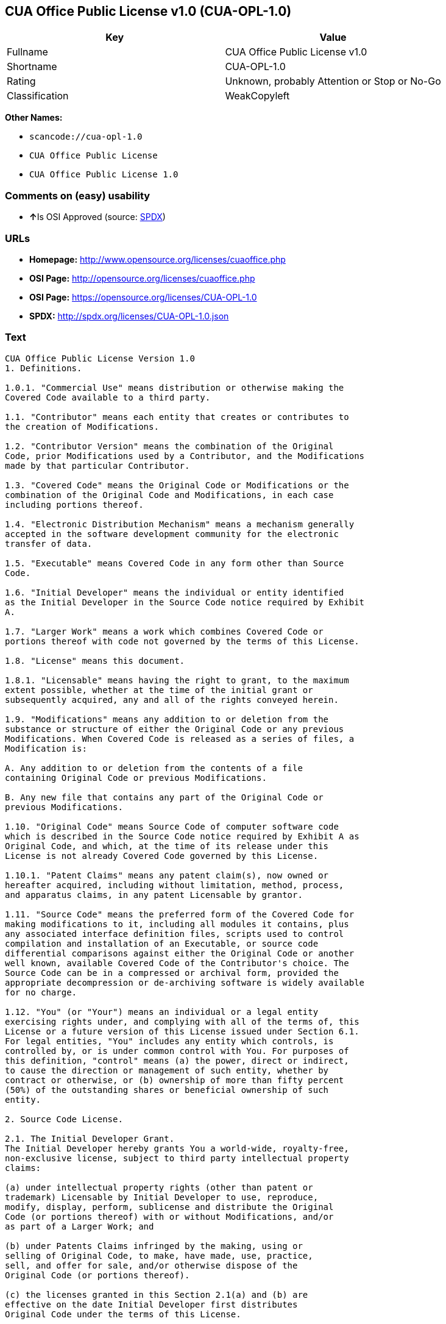 == CUA Office Public License v1.0 (CUA-OPL-1.0)

[cols=",",options="header",]
|===
|Key |Value
|Fullname |CUA Office Public License v1.0
|Shortname |CUA-OPL-1.0
|Rating |Unknown, probably Attention or Stop or No-Go
|Classification |WeakCopyleft
|===

*Other Names:*

* `+scancode://cua-opl-1.0+`
* `+CUA Office Public License+`
* `+CUA Office Public License 1.0+`

=== Comments on (easy) usability

* **↑**Is OSI Approved (source:
https://spdx.org/licenses/CUA-OPL-1.0.html[SPDX])

=== URLs

* *Homepage:* http://www.opensource.org/licenses/cuaoffice.php
* *OSI Page:* http://opensource.org/licenses/cuaoffice.php
* *OSI Page:* https://opensource.org/licenses/CUA-OPL-1.0
* *SPDX:* http://spdx.org/licenses/CUA-OPL-1.0.json

=== Text

....
CUA Office Public License Version 1.0
1. Definitions.

1.0.1. "Commercial Use" means distribution or otherwise making the
Covered Code available to a third party.

1.1. "Contributor" means each entity that creates or contributes to
the creation of Modifications.

1.2. "Contributor Version" means the combination of the Original
Code, prior Modifications used by a Contributor, and the Modifications
made by that particular Contributor.

1.3. "Covered Code" means the Original Code or Modifications or the
combination of the Original Code and Modifications, in each case
including portions thereof.

1.4. "Electronic Distribution Mechanism" means a mechanism generally
accepted in the software development community for the electronic
transfer of data.

1.5. "Executable" means Covered Code in any form other than Source
Code.

1.6. "Initial Developer" means the individual or entity identified
as the Initial Developer in the Source Code notice required by Exhibit
A.

1.7. "Larger Work" means a work which combines Covered Code or
portions thereof with code not governed by the terms of this License.

1.8. "License" means this document.

1.8.1. "Licensable" means having the right to grant, to the maximum
extent possible, whether at the time of the initial grant or
subsequently acquired, any and all of the rights conveyed herein.

1.9. "Modifications" means any addition to or deletion from the
substance or structure of either the Original Code or any previous
Modifications. When Covered Code is released as a series of files, a
Modification is:

A. Any addition to or deletion from the contents of a file
containing Original Code or previous Modifications.

B. Any new file that contains any part of the Original Code or
previous Modifications.

1.10. "Original Code" means Source Code of computer software code
which is described in the Source Code notice required by Exhibit A as
Original Code, and which, at the time of its release under this
License is not already Covered Code governed by this License.

1.10.1. "Patent Claims" means any patent claim(s), now owned or
hereafter acquired, including without limitation, method, process,
and apparatus claims, in any patent Licensable by grantor.

1.11. "Source Code" means the preferred form of the Covered Code for
making modifications to it, including all modules it contains, plus
any associated interface definition files, scripts used to control
compilation and installation of an Executable, or source code
differential comparisons against either the Original Code or another
well known, available Covered Code of the Contributor's choice. The
Source Code can be in a compressed or archival form, provided the
appropriate decompression or de-archiving software is widely available
for no charge.

1.12. "You" (or "Your") means an individual or a legal entity
exercising rights under, and complying with all of the terms of, this
License or a future version of this License issued under Section 6.1.
For legal entities, "You" includes any entity which controls, is
controlled by, or is under common control with You. For purposes of
this definition, "control" means (a) the power, direct or indirect,
to cause the direction or management of such entity, whether by
contract or otherwise, or (b) ownership of more than fifty percent
(50%) of the outstanding shares or beneficial ownership of such
entity.

2. Source Code License.

2.1. The Initial Developer Grant.
The Initial Developer hereby grants You a world-wide, royalty-free,
non-exclusive license, subject to third party intellectual property
claims:

(a) under intellectual property rights (other than patent or
trademark) Licensable by Initial Developer to use, reproduce,
modify, display, perform, sublicense and distribute the Original
Code (or portions thereof) with or without Modifications, and/or
as part of a Larger Work; and

(b) under Patents Claims infringed by the making, using or
selling of Original Code, to make, have made, use, practice,
sell, and offer for sale, and/or otherwise dispose of the
Original Code (or portions thereof).

(c) the licenses granted in this Section 2.1(a) and (b) are
effective on the date Initial Developer first distributes
Original Code under the terms of this License.

(d) Notwithstanding Section 2.1(b) above, no patent license is
granted: 1) for code that You delete from the Original Code; 2)
separate from the Original Code; or 3) for infringements caused
by: i) the modification of the Original Code or ii) the
combination of the Original Code with other software or devices.

2.2. Contributor Grant.
Subject to third party intellectual property claims, each Contributor
hereby grants You a world-wide, royalty-free, non-exclusive license

(a) under intellectual property rights (other than patent or
trademark) Licensable by Contributor, to use, reproduce, modify,
display, perform, sublicense and distribute the Modifications
created by such Contributor (or portions thereof) either on an
unmodified basis, with other Modifications, as Covered Code
and/or as part of a Larger Work; and

(b) under Patent Claims infringed by the making, using, or
selling of Modifications made by that Contributor either alone
and/or in combination with its Contributor Version (or portions
of such combination), to make, use, sell, offer for sale, have
made, and/or otherwise dispose of: 1) Modifications made by that
Contributor (or portions thereof); and 2) the combination of
Modifications made by that Contributor with its Contributor
Version (or portions of such combination).

(c) the licenses granted in Sections 2.2(a) and 2.2(b) are
effective on the date Contributor first makes Commercial Use of
the Covered Code.

(d) Notwithstanding Section 2.2(b) above, no patent license is
granted: 1) for any code that Contributor has deleted from the
Contributor Version; 2) separate from the Contributor Version;
3) for infringements caused by: i) third party modifications of
Contributor Version or ii) the combination of Modifications made
by that Contributor with other software (except as part of the
Contributor Version) or other devices; or 4) under Patent Claims
infringed by Covered Code in the absence of Modifications made by
that Contributor.

3. Distribution Obligations.

3.1. Application of License.
The Modifications which You create or to which You contribute are
governed by the terms of this License, including without limitation
Section 2.2. The Source Code version of Covered Code may be
distributed only under the terms of this License or a future version
of this License released under Section 6.1, and You must include a
copy of this License with every copy of the Source Code You
distribute. You may not offer or impose any terms on any Source Code
version that alters or restricts the applicable version of this
License or the recipients' rights hereunder. However, You may include
an additional document offering the additional rights described in
Section 3.5.

3.2. Availability of Source Code.
Any Modification which You create or to which You contribute must be
made available in Source Code form under the terms of this License
either on the same media as an Executable version or via an accepted
Electronic Distribution Mechanism to anyone to whom you made an
Executable version available; and if made available via Electronic
Distribution Mechanism, must remain available for at least twelve (12)
months after the date it initially became available, or at least six
(6) months after a subsequent version of that particular Modification
has been made available to such recipients. You are responsible for
ensuring that the Source Code version remains available even if the
Electronic Distribution Mechanism is maintained by a third party.

3.3. Description of Modifications.
You must cause all Covered Code to which You contribute to contain a
file documenting the changes You made to create that Covered Code and
the date of any change. You must include a prominent statement that
the Modification is derived, directly or indirectly, from Original
Code provided by the Initial Developer and including the name of the
Initial Developer in (a) the Source Code, and (b) in any notice in an
Executable version or related documentation in which You describe the
origin or ownership of the Covered Code.

3.4. Intellectual Property Matters

(a) Third Party Claims.
If Contributor has knowledge that a license under a third party's
intellectual property rights is required to exercise the rights
granted by such Contributor under Sections 2.1 or 2.2,
Contributor must include a text file with the Source Code
distribution titled "LEGAL" which describes the claim and the
party making the claim in sufficient detail that a recipient will
know whom to contact. If Contributor obtains such knowledge after
the Modification is made available as described in Section 3.2,
Contributor shall promptly modify the LEGAL file in all copies
Contributor makes available thereafter and shall take other steps
(such as notifying appropriate mailing lists or newsgroups)
reasonably calculated to inform those who received the Covered
Code that new knowledge has been obtained.

(b) Contributor APIs.

If Contributor's Modifications include an application programming
interface and Contributor has knowledge of patent licenses which
are reasonably necessary to implement that API, Contributor must
also include this information in the LEGAL file.

(c) Representations.

Contributor represents that, except as disclosed pursuant to
Section 3.4(a) above, Contributor believes that Contributor's
Modifications are Contributor's original creation(s) and/or
Contributor has sufficient rights to grant the rights conveyed by
this License.

3.5. Required Notices.
You must duplicate the notice in Exhibit A in each file of the Source
Code. If it is not possible to put such notice in a particular Source
Code file due to its structure, then You must include such notice in a
location (such as a relevant directory) where a user would be likely
to look for such a notice. If You created one or more Modification(s)
You may add your name as a Contributor to the notice described in
Exhibit A. You must also duplicate this License in any documentation
for the Source Code where You describe recipients' rights or ownership
rights relating to Covered Code. You may choose to offer, and to
charge a fee for, warranty, support, indemnity or liability
obligations to one or more recipients of Covered Code. However, You
may do so only on Your own behalf, and not on behalf of the Initial
Developer or any Contributor. You must make it absolutely clear than
any such warranty, support, indemnity or liability obligation is
offered by You alone, and You hereby agree to indemnify the Initial
Developer and every Contributor for any liability incurred by the
Initial Developer or such Contributor as a result of warranty,
support, indemnity or liability terms You offer.

3.6. Distribution of Executable Versions.
You may distribute Covered Code in Executable form only if the
requirements of Section 3.1-3.5 have been met for that Covered Code,
and if You include a notice stating that the Source Code version of
the Covered Code is available under the terms of this License,
including a description of how and where You have fulfilled the
obligations of Section 3.2. The notice must be conspicuously included
in any notice in an Executable version, related documentation or
collateral in which You describe recipients' rights relating to the
Covered Code. You may distribute the Executable version of Covered
Code or ownership rights under a license of Your choice, which may
contain terms different from this License, provided that You are in
compliance with the terms of this License and that the license for the
Executable version does not attempt to limit or alter the recipient's
rights in the Source Code version from the rights set forth in this
License. If You distribute the Executable version under a different
license You must make it absolutely clear that any terms which differ
from this License are offered by You alone, not by the Initial
Developer or any Contributor. You hereby agree to indemnify the
Initial Developer and every Contributor for any liability incurred by
the Initial Developer or such Contributor as a result of any such
terms You offer.

3.7. Larger Works.
You may create a Larger Work by combining Covered Code with other code
not governed by the terms of this License and distribute the Larger
Work as a single product. In such a case, You must make sure the
requirements of this License are fulfilled for the Covered Code.

4. Inability to Comply Due to Statute or Regulation.

If it is impossible for You to comply with any of the terms of this
License with respect to some or all of the Covered Code due to
statute, judicial order, or regulation then You must: (a) comply with
the terms of this License to the maximum extent possible; and (b)
describe the limitations and the code they affect. Such description
must be included in the LEGAL file described in Section 3.4 and must
be included with all distributions of the Source Code. Except to the
extent prohibited by statute or regulation, such description must be
sufficiently detailed for a recipient of ordinary skill to be able to
understand it.

5. Application of this License.

This License applies to code to which the Initial Developer has
attached the notice in Exhibit A and to related Covered Code.

6. Versions of the License.

6.1. New Versions.
CUA Office Project may publish revised
and/or new versions of the License from time to time. Each version
will be given a distinguishing version number.

6.2. Effect of New Versions.
Once Covered Code has been published under a particular version of the
License, You may always continue to use it under the terms of that
version. You may also choose to use such Covered Code under the terms
of any subsequent version of the License published by CUA Office Project. No one
other than CUA Office Project has the right to modify the terms applicable to
Covered Code created under this License.

6.3. Derivative Works.
If You create or use a modified version of this License (which you may
only do in order to apply it to code which is not already Covered Code
governed by this License), You must (a) rename Your license so that
the phrases "CUA Office", "CUA", "CUAPL", or any confusingly similar phrase do not appear in your
license (except to note that your license differs from this License)
and (b) otherwise make it clear that Your version of the license
contains terms which differ from the CUA Office Public License. (Filling in the name of the Initial
Developer, Original Code or Contributor in the notice described in
Exhibit A shall not of themselves be deemed to be modifications of
this License.)

7. DISCLAIMER OF WARRANTY.

COVERED CODE IS PROVIDED UNDER THIS LICENSE ON AN "AS IS" BASIS,
WITHOUT WARRANTY OF ANY KIND, EITHER EXPRESSED OR IMPLIED, INCLUDING,
WITHOUT LIMITATION, WARRANTIES THAT THE COVERED CODE IS FREE OF
DEFECTS, MERCHANTABLE, FIT FOR A PARTICULAR PURPOSE OR NON-INFRINGING.
THE ENTIRE RISK AS TO THE QUALITY AND PERFORMANCE OF THE COVERED CODE
IS WITH YOU. SHOULD ANY COVERED CODE PROVE DEFECTIVE IN ANY RESPECT,
YOU (NOT THE INITIAL DEVELOPER OR ANY OTHER CONTRIBUTOR) ASSUME THE
COST OF ANY NECESSARY SERVICING, REPAIR OR CORRECTION. THIS DISCLAIMER
OF WARRANTY CONSTITUTES AN ESSENTIAL PART OF THIS LICENSE. NO USE OF
ANY COVERED CODE IS AUTHORIZED HEREUNDER EXCEPT UNDER THIS DISCLAIMER.

8. TERMINATION.

8.1. This License and the rights granted hereunder will terminate
automatically if You fail to comply with terms herein and fail to cure
such breach within 30 days of becoming aware of the breach. All
sublicenses to the Covered Code which are properly granted shall
survive any termination of this License. Provisions which, by their
nature, must remain in effect beyond the termination of this License
shall survive.

8.2. If You initiate litigation by asserting a patent infringement
claim (excluding declatory judgment actions) against Initial Developer
or a Contributor (the Initial Developer or Contributor against whom
You file such action is referred to as "Participant") alleging that:

(a) such Participant's Contributor Version directly or indirectly
infringes any patent, then any and all rights granted by such
Participant to You under Sections 2.1 and/or 2.2 of this License
shall, upon 60 days notice from Participant terminate prospectively,
unless if within 60 days after receipt of notice You either: (i)
agree in writing to pay Participant a mutually agreeable reasonable
royalty for Your past and future use of Modifications made by such
Participant, or (ii) withdraw Your litigation claim with respect to
the Contributor Version against such Participant. If within 60 days
of notice, a reasonable royalty and payment arrangement are not
mutually agreed upon in writing by the parties or the litigation claim
is not withdrawn, the rights granted by Participant to You under
Sections 2.1 and/or 2.2 automatically terminate at the expiration of
the 60 day notice period specified above.

(b) any software, hardware, or device, other than such Participant's
Contributor Version, directly or indirectly infringes any patent, then
any rights granted to You by such Participant under Sections 2.1(b)
and 2.2(b) are revoked effective as of the date You first made, used,
sold, distributed, or had made, Modifications made by that
Participant.

8.3. If You assert a patent infringement claim against Participant
alleging that such Participant's Contributor Version directly or
indirectly infringes any patent where such claim is resolved (such as
by license or settlement) prior to the initiation of patent
infringement litigation, then the reasonable value of the licenses
granted by such Participant under Sections 2.1 or 2.2 shall be taken
into account in determining the amount or value of any payment or
license.

8.4. In the event of termination under Sections 8.1 or 8.2 above,
all end user license agreements (excluding distributors and resellers)
which have been validly granted by You or any distributor hereunder
prior to termination shall survive termination.

9. LIMITATION OF LIABILITY.

UNDER NO CIRCUMSTANCES AND UNDER NO LEGAL THEORY, WHETHER TORT
(INCLUDING NEGLIGENCE), CONTRACT, OR OTHERWISE, SHALL YOU, THE INITIAL
DEVELOPER, ANY OTHER CONTRIBUTOR, OR ANY DISTRIBUTOR OF COVERED CODE,
OR ANY SUPPLIER OF ANY OF SUCH PARTIES, BE LIABLE TO ANY PERSON FOR
ANY INDIRECT, SPECIAL, INCIDENTAL, OR CONSEQUENTIAL DAMAGES OF ANY
CHARACTER INCLUDING, WITHOUT LIMITATION, DAMAGES FOR LOSS OF GOODWILL,
WORK STOPPAGE, COMPUTER FAILURE OR MALFUNCTION, OR ANY AND ALL OTHER
COMMERCIAL DAMAGES OR LOSSES, EVEN IF SUCH PARTY SHALL HAVE BEEN
INFORMED OF THE POSSIBILITY OF SUCH DAMAGES. THIS LIMITATION OF
LIABILITY SHALL NOT APPLY TO LIABILITY FOR DEATH OR PERSONAL INJURY
RESULTING FROM SUCH PARTY'S NEGLIGENCE TO THE EXTENT APPLICABLE LAW
PROHIBITS SUCH LIMITATION. SOME JURISDICTIONS DO NOT ALLOW THE
EXCLUSION OR LIMITATION OF INCIDENTAL OR CONSEQUENTIAL DAMAGES, SO
THIS EXCLUSION AND LIMITATION MAY NOT APPLY TO YOU.

10. U.S. GOVERNMENT END USERS.

The Covered Code is a "commercial item," as that term is defined in
48 C.F.R. 2.101 (Oct. 1995), consisting of "commercial computer
software" and "commercial computer software documentation," as such
terms are used in 48 C.F.R. 12.212 (Sept. 1995). Consistent with 48
C.F.R. 12.212 and 48 C.F.R. 227.7202-1 through 227.7202-4 (June 1995),
all U.S. Government End Users acquire Covered Code with only those
rights set forth herein.

11. MISCELLANEOUS.

This License represents the complete agreement concerning subject
matter hereof. If any provision of this License is held to be
unenforceable, such provision shall be reformed only to the extent
necessary to make it enforceable. This License shall be governed by
California law provisions (except to the extent applicable law, if
any, provides otherwise), excluding its conflict-of-law provisions.
With respect to disputes in which at least one party is a citizen of,
or an entity chartered or registered to do business in the United
States of America, any litigation relating to this License shall be
subject to the jurisdiction of the Federal Courts of the Northern
District of California, with venue lying in Santa Clara County,
California, with the losing party responsible for costs, including
without limitation, court costs and reasonable attorneys' fees and
expenses. The application of the United Nations Convention on
Contracts for the International Sale of Goods is expressly excluded.
Any law or regulation which provides that the language of a contract
shall be construed against the drafter shall not apply to this
License.

12. RESPONSIBILITY FOR CLAIMS.

As between Initial Developer and the Contributors, each party is
responsible for claims and damages arising, directly or indirectly,
out of its utilization of rights under this License and You agree to
work with Initial Developer and Contributors to distribute such
responsibility on an equitable basis. Nothing herein is intended or
shall be deemed to constitute any admission of liability.

13. MULTIPLE-LICENSED CODE.

Initial Developer may designate portions of the Covered Code as
"Multiple-Licensed". "Multiple-Licensed" means that the Initial
Developer permits you to utilize portions of the Covered Code under
Your choice of the NPL or the alternative licenses, if any, specified
by the Initial Developer in the file described in Exhibit A.

EXHIBIT A - CUA Office Public License.

``The contents of this file are subject to the CUA Office Public License
Version 1.0 (the "License"); you may not use this file except in
compliance with the License. You may obtain a copy of the License at
http://cuaoffice.sourceforge.net/

Software distributed under the License is distributed on an "AS IS"
basis, WITHOUT WARRANTY OF ANY KIND, either express or implied. See the
License for the specific language governing rights and limitations
under the License.

The Original Code is  .

The Initial Developer of the Original Code is  .
Portions created by   are Copyright (C)  
 . All Rights Reserved.

Contributor(s):  .

Alternatively, the contents of this file may be used under the terms
of the   license (the "[   ] License"), in which case the
provisions of [ ] License are applicable instead of those
above. If you wish to allow use of your version of this file only
under the terms of the [ ] License and not to allow others to use
your version of this file under the CUAPL, indicate your decision by
deleting the provisions above and replace them with the notice and
other provisions required by the [   ] License. If you do not delete
the provisions above, a recipient may use your version of this file
under either the CUAPL or the [   ] License."

[NOTE: The text of this Exhibit A may differ slightly from the text of
the notices in the Source Code files of the Original Code. You should
use the text of this Exhibit A rather than the text found in the
Original Code Source Code for Your Modifications.]
....

'''''

=== Raw Data

....
{
    "__impliedNames": [
        "CUA-OPL-1.0",
        "CUA Office Public License v1.0",
        "scancode://cua-opl-1.0",
        "CUA Office Public License",
        "CUA Office Public License 1.0"
    ],
    "__impliedId": "CUA-OPL-1.0",
    "facts": {
        "Open Knowledge International": {
            "is_generic": null,
            "status": "active",
            "domain_software": true,
            "url": "https://opensource.org/licenses/CUA-OPL-1.0",
            "maintainer": "",
            "od_conformance": "not reviewed",
            "_sourceURL": "https://github.com/okfn/licenses/blob/master/licenses.csv",
            "domain_data": false,
            "osd_conformance": "approved",
            "id": "CUA-OPL-1.0",
            "title": "CUA Office Public License 1.0",
            "_implications": {
                "__impliedNames": [
                    "CUA-OPL-1.0",
                    "CUA Office Public License 1.0"
                ],
                "__impliedId": "CUA-OPL-1.0",
                "__impliedURLs": [
                    [
                        null,
                        "https://opensource.org/licenses/CUA-OPL-1.0"
                    ]
                ]
            },
            "domain_content": false
        },
        "LicenseName": {
            "implications": {
                "__impliedNames": [
                    "CUA-OPL-1.0",
                    "CUA-OPL-1.0",
                    "CUA Office Public License v1.0",
                    "scancode://cua-opl-1.0",
                    "CUA Office Public License",
                    "CUA Office Public License 1.0"
                ],
                "__impliedId": "CUA-OPL-1.0"
            },
            "shortname": "CUA-OPL-1.0",
            "otherNames": [
                "CUA-OPL-1.0",
                "CUA Office Public License v1.0",
                "scancode://cua-opl-1.0",
                "CUA Office Public License",
                "CUA Office Public License 1.0"
            ]
        },
        "SPDX": {
            "isSPDXLicenseDeprecated": false,
            "spdxFullName": "CUA Office Public License v1.0",
            "spdxDetailsURL": "http://spdx.org/licenses/CUA-OPL-1.0.json",
            "_sourceURL": "https://spdx.org/licenses/CUA-OPL-1.0.html",
            "spdxLicIsOSIApproved": true,
            "spdxSeeAlso": [
                "https://opensource.org/licenses/CUA-OPL-1.0"
            ],
            "_implications": {
                "__impliedNames": [
                    "CUA-OPL-1.0",
                    "CUA Office Public License v1.0"
                ],
                "__impliedId": "CUA-OPL-1.0",
                "__impliedJudgement": [
                    [
                        "SPDX",
                        {
                            "tag": "PositiveJudgement",
                            "contents": "Is OSI Approved"
                        }
                    ]
                ],
                "__isOsiApproved": true,
                "__impliedURLs": [
                    [
                        "SPDX",
                        "http://spdx.org/licenses/CUA-OPL-1.0.json"
                    ],
                    [
                        null,
                        "https://opensource.org/licenses/CUA-OPL-1.0"
                    ]
                ]
            },
            "spdxLicenseId": "CUA-OPL-1.0"
        },
        "Scancode": {
            "otherUrls": [
                "http://opensource.org/licenses/CUA-OPL-1.0",
                "https://opensource.org/licenses/CUA-OPL-1.0"
            ],
            "homepageUrl": "http://www.opensource.org/licenses/cuaoffice.php",
            "shortName": "CUA-OPL-1.0",
            "textUrls": null,
            "text": "CUA Office Public License Version 1.0\n1. Definitions.\n\n1.0.1. \"Commercial Use\" means distribution or otherwise making the\nCovered Code available to a third party.\n\n1.1. \"Contributor\" means each entity that creates or contributes to\nthe creation of Modifications.\n\n1.2. \"Contributor Version\" means the combination of the Original\nCode, prior Modifications used by a Contributor, and the Modifications\nmade by that particular Contributor.\n\n1.3. \"Covered Code\" means the Original Code or Modifications or the\ncombination of the Original Code and Modifications, in each case\nincluding portions thereof.\n\n1.4. \"Electronic Distribution Mechanism\" means a mechanism generally\naccepted in the software development community for the electronic\ntransfer of data.\n\n1.5. \"Executable\" means Covered Code in any form other than Source\nCode.\n\n1.6. \"Initial Developer\" means the individual or entity identified\nas the Initial Developer in the Source Code notice required by Exhibit\nA.\n\n1.7. \"Larger Work\" means a work which combines Covered Code or\nportions thereof with code not governed by the terms of this License.\n\n1.8. \"License\" means this document.\n\n1.8.1. \"Licensable\" means having the right to grant, to the maximum\nextent possible, whether at the time of the initial grant or\nsubsequently acquired, any and all of the rights conveyed herein.\n\n1.9. \"Modifications\" means any addition to or deletion from the\nsubstance or structure of either the Original Code or any previous\nModifications. When Covered Code is released as a series of files, a\nModification is:\n\nA. Any addition to or deletion from the contents of a file\ncontaining Original Code or previous Modifications.\n\nB. Any new file that contains any part of the Original Code or\nprevious Modifications.\n\n1.10. \"Original Code\" means Source Code of computer software code\nwhich is described in the Source Code notice required by Exhibit A as\nOriginal Code, and which, at the time of its release under this\nLicense is not already Covered Code governed by this License.\n\n1.10.1. \"Patent Claims\" means any patent claim(s), now owned or\nhereafter acquired, including without limitation, method, process,\nand apparatus claims, in any patent Licensable by grantor.\n\n1.11. \"Source Code\" means the preferred form of the Covered Code for\nmaking modifications to it, including all modules it contains, plus\nany associated interface definition files, scripts used to control\ncompilation and installation of an Executable, or source code\ndifferential comparisons against either the Original Code or another\nwell known, available Covered Code of the Contributor's choice. The\nSource Code can be in a compressed or archival form, provided the\nappropriate decompression or de-archiving software is widely available\nfor no charge.\n\n1.12. \"You\" (or \"Your\") means an individual or a legal entity\nexercising rights under, and complying with all of the terms of, this\nLicense or a future version of this License issued under Section 6.1.\nFor legal entities, \"You\" includes any entity which controls, is\ncontrolled by, or is under common control with You. For purposes of\nthis definition, \"control\" means (a) the power, direct or indirect,\nto cause the direction or management of such entity, whether by\ncontract or otherwise, or (b) ownership of more than fifty percent\n(50%) of the outstanding shares or beneficial ownership of such\nentity.\n\n2. Source Code License.\n\n2.1. The Initial Developer Grant.\nThe Initial Developer hereby grants You a world-wide, royalty-free,\nnon-exclusive license, subject to third party intellectual property\nclaims:\n\n(a) under intellectual property rights (other than patent or\ntrademark) Licensable by Initial Developer to use, reproduce,\nmodify, display, perform, sublicense and distribute the Original\nCode (or portions thereof) with or without Modifications, and/or\nas part of a Larger Work; and\n\n(b) under Patents Claims infringed by the making, using or\nselling of Original Code, to make, have made, use, practice,\nsell, and offer for sale, and/or otherwise dispose of the\nOriginal Code (or portions thereof).\n\n(c) the licenses granted in this Section 2.1(a) and (b) are\neffective on the date Initial Developer first distributes\nOriginal Code under the terms of this License.\n\n(d) Notwithstanding Section 2.1(b) above, no patent license is\ngranted: 1) for code that You delete from the Original Code; 2)\nseparate from the Original Code; or 3) for infringements caused\nby: i) the modification of the Original Code or ii) the\ncombination of the Original Code with other software or devices.\n\n2.2. Contributor Grant.\nSubject to third party intellectual property claims, each Contributor\nhereby grants You a world-wide, royalty-free, non-exclusive license\n\n(a) under intellectual property rights (other than patent or\ntrademark) Licensable by Contributor, to use, reproduce, modify,\ndisplay, perform, sublicense and distribute the Modifications\ncreated by such Contributor (or portions thereof) either on an\nunmodified basis, with other Modifications, as Covered Code\nand/or as part of a Larger Work; and\n\n(b) under Patent Claims infringed by the making, using, or\nselling of Modifications made by that Contributor either alone\nand/or in combination with its Contributor Version (or portions\nof such combination), to make, use, sell, offer for sale, have\nmade, and/or otherwise dispose of: 1) Modifications made by that\nContributor (or portions thereof); and 2) the combination of\nModifications made by that Contributor with its Contributor\nVersion (or portions of such combination).\n\n(c) the licenses granted in Sections 2.2(a) and 2.2(b) are\neffective on the date Contributor first makes Commercial Use of\nthe Covered Code.\n\n(d) Notwithstanding Section 2.2(b) above, no patent license is\ngranted: 1) for any code that Contributor has deleted from the\nContributor Version; 2) separate from the Contributor Version;\n3) for infringements caused by: i) third party modifications of\nContributor Version or ii) the combination of Modifications made\nby that Contributor with other software (except as part of the\nContributor Version) or other devices; or 4) under Patent Claims\ninfringed by Covered Code in the absence of Modifications made by\nthat Contributor.\n\n3. Distribution Obligations.\n\n3.1. Application of License.\nThe Modifications which You create or to which You contribute are\ngoverned by the terms of this License, including without limitation\nSection 2.2. The Source Code version of Covered Code may be\ndistributed only under the terms of this License or a future version\nof this License released under Section 6.1, and You must include a\ncopy of this License with every copy of the Source Code You\ndistribute. You may not offer or impose any terms on any Source Code\nversion that alters or restricts the applicable version of this\nLicense or the recipients' rights hereunder. However, You may include\nan additional document offering the additional rights described in\nSection 3.5.\n\n3.2. Availability of Source Code.\nAny Modification which You create or to which You contribute must be\nmade available in Source Code form under the terms of this License\neither on the same media as an Executable version or via an accepted\nElectronic Distribution Mechanism to anyone to whom you made an\nExecutable version available; and if made available via Electronic\nDistribution Mechanism, must remain available for at least twelve (12)\nmonths after the date it initially became available, or at least six\n(6) months after a subsequent version of that particular Modification\nhas been made available to such recipients. You are responsible for\nensuring that the Source Code version remains available even if the\nElectronic Distribution Mechanism is maintained by a third party.\n\n3.3. Description of Modifications.\nYou must cause all Covered Code to which You contribute to contain a\nfile documenting the changes You made to create that Covered Code and\nthe date of any change. You must include a prominent statement that\nthe Modification is derived, directly or indirectly, from Original\nCode provided by the Initial Developer and including the name of the\nInitial Developer in (a) the Source Code, and (b) in any notice in an\nExecutable version or related documentation in which You describe the\norigin or ownership of the Covered Code.\n\n3.4. Intellectual Property Matters\n\n(a) Third Party Claims.\nIf Contributor has knowledge that a license under a third party's\nintellectual property rights is required to exercise the rights\ngranted by such Contributor under Sections 2.1 or 2.2,\nContributor must include a text file with the Source Code\ndistribution titled \"LEGAL\" which describes the claim and the\nparty making the claim in sufficient detail that a recipient will\nknow whom to contact. If Contributor obtains such knowledge after\nthe Modification is made available as described in Section 3.2,\nContributor shall promptly modify the LEGAL file in all copies\nContributor makes available thereafter and shall take other steps\n(such as notifying appropriate mailing lists or newsgroups)\nreasonably calculated to inform those who received the Covered\nCode that new knowledge has been obtained.\n\n(b) Contributor APIs.\n\nIf Contributor's Modifications include an application programming\ninterface and Contributor has knowledge of patent licenses which\nare reasonably necessary to implement that API, Contributor must\nalso include this information in the LEGAL file.\n\n(c) Representations.\n\nContributor represents that, except as disclosed pursuant to\nSection 3.4(a) above, Contributor believes that Contributor's\nModifications are Contributor's original creation(s) and/or\nContributor has sufficient rights to grant the rights conveyed by\nthis License.\n\n3.5. Required Notices.\nYou must duplicate the notice in Exhibit A in each file of the Source\nCode. If it is not possible to put such notice in a particular Source\nCode file due to its structure, then You must include such notice in a\nlocation (such as a relevant directory) where a user would be likely\nto look for such a notice. If You created one or more Modification(s)\nYou may add your name as a Contributor to the notice described in\nExhibit A. You must also duplicate this License in any documentation\nfor the Source Code where You describe recipients' rights or ownership\nrights relating to Covered Code. You may choose to offer, and to\ncharge a fee for, warranty, support, indemnity or liability\nobligations to one or more recipients of Covered Code. However, You\nmay do so only on Your own behalf, and not on behalf of the Initial\nDeveloper or any Contributor. You must make it absolutely clear than\nany such warranty, support, indemnity or liability obligation is\noffered by You alone, and You hereby agree to indemnify the Initial\nDeveloper and every Contributor for any liability incurred by the\nInitial Developer or such Contributor as a result of warranty,\nsupport, indemnity or liability terms You offer.\n\n3.6. Distribution of Executable Versions.\nYou may distribute Covered Code in Executable form only if the\nrequirements of Section 3.1-3.5 have been met for that Covered Code,\nand if You include a notice stating that the Source Code version of\nthe Covered Code is available under the terms of this License,\nincluding a description of how and where You have fulfilled the\nobligations of Section 3.2. The notice must be conspicuously included\nin any notice in an Executable version, related documentation or\ncollateral in which You describe recipients' rights relating to the\nCovered Code. You may distribute the Executable version of Covered\nCode or ownership rights under a license of Your choice, which may\ncontain terms different from this License, provided that You are in\ncompliance with the terms of this License and that the license for the\nExecutable version does not attempt to limit or alter the recipient's\nrights in the Source Code version from the rights set forth in this\nLicense. If You distribute the Executable version under a different\nlicense You must make it absolutely clear that any terms which differ\nfrom this License are offered by You alone, not by the Initial\nDeveloper or any Contributor. You hereby agree to indemnify the\nInitial Developer and every Contributor for any liability incurred by\nthe Initial Developer or such Contributor as a result of any such\nterms You offer.\n\n3.7. Larger Works.\nYou may create a Larger Work by combining Covered Code with other code\nnot governed by the terms of this License and distribute the Larger\nWork as a single product. In such a case, You must make sure the\nrequirements of this License are fulfilled for the Covered Code.\n\n4. Inability to Comply Due to Statute or Regulation.\n\nIf it is impossible for You to comply with any of the terms of this\nLicense with respect to some or all of the Covered Code due to\nstatute, judicial order, or regulation then You must: (a) comply with\nthe terms of this License to the maximum extent possible; and (b)\ndescribe the limitations and the code they affect. Such description\nmust be included in the LEGAL file described in Section 3.4 and must\nbe included with all distributions of the Source Code. Except to the\nextent prohibited by statute or regulation, such description must be\nsufficiently detailed for a recipient of ordinary skill to be able to\nunderstand it.\n\n5. Application of this License.\n\nThis License applies to code to which the Initial Developer has\nattached the notice in Exhibit A and to related Covered Code.\n\n6. Versions of the License.\n\n6.1. New Versions.\nCUA Office Project may publish revised\nand/or new versions of the License from time to time. Each version\nwill be given a distinguishing version number.\n\n6.2. Effect of New Versions.\nOnce Covered Code has been published under a particular version of the\nLicense, You may always continue to use it under the terms of that\nversion. You may also choose to use such Covered Code under the terms\nof any subsequent version of the License published by CUA Office Project. No one\nother than CUA Office Project has the right to modify the terms applicable to\nCovered Code created under this License.\n\n6.3. Derivative Works.\nIf You create or use a modified version of this License (which you may\nonly do in order to apply it to code which is not already Covered Code\ngoverned by this License), You must (a) rename Your license so that\nthe phrases \"CUA Office\", \"CUA\", \"CUAPL\", or any confusingly similar phrase do not appear in your\nlicense (except to note that your license differs from this License)\nand (b) otherwise make it clear that Your version of the license\ncontains terms which differ from the CUA Office Public License. (Filling in the name of the Initial\nDeveloper, Original Code or Contributor in the notice described in\nExhibit A shall not of themselves be deemed to be modifications of\nthis License.)\n\n7. DISCLAIMER OF WARRANTY.\n\nCOVERED CODE IS PROVIDED UNDER THIS LICENSE ON AN \"AS IS\" BASIS,\nWITHOUT WARRANTY OF ANY KIND, EITHER EXPRESSED OR IMPLIED, INCLUDING,\nWITHOUT LIMITATION, WARRANTIES THAT THE COVERED CODE IS FREE OF\nDEFECTS, MERCHANTABLE, FIT FOR A PARTICULAR PURPOSE OR NON-INFRINGING.\nTHE ENTIRE RISK AS TO THE QUALITY AND PERFORMANCE OF THE COVERED CODE\nIS WITH YOU. SHOULD ANY COVERED CODE PROVE DEFECTIVE IN ANY RESPECT,\nYOU (NOT THE INITIAL DEVELOPER OR ANY OTHER CONTRIBUTOR) ASSUME THE\nCOST OF ANY NECESSARY SERVICING, REPAIR OR CORRECTION. THIS DISCLAIMER\nOF WARRANTY CONSTITUTES AN ESSENTIAL PART OF THIS LICENSE. NO USE OF\nANY COVERED CODE IS AUTHORIZED HEREUNDER EXCEPT UNDER THIS DISCLAIMER.\n\n8. TERMINATION.\n\n8.1. This License and the rights granted hereunder will terminate\nautomatically if You fail to comply with terms herein and fail to cure\nsuch breach within 30 days of becoming aware of the breach. All\nsublicenses to the Covered Code which are properly granted shall\nsurvive any termination of this License. Provisions which, by their\nnature, must remain in effect beyond the termination of this License\nshall survive.\n\n8.2. If You initiate litigation by asserting a patent infringement\nclaim (excluding declatory judgment actions) against Initial Developer\nor a Contributor (the Initial Developer or Contributor against whom\nYou file such action is referred to as \"Participant\") alleging that:\n\n(a) such Participant's Contributor Version directly or indirectly\ninfringes any patent, then any and all rights granted by such\nParticipant to You under Sections 2.1 and/or 2.2 of this License\nshall, upon 60 days notice from Participant terminate prospectively,\nunless if within 60 days after receipt of notice You either: (i)\nagree in writing to pay Participant a mutually agreeable reasonable\nroyalty for Your past and future use of Modifications made by such\nParticipant, or (ii) withdraw Your litigation claim with respect to\nthe Contributor Version against such Participant. If within 60 days\nof notice, a reasonable royalty and payment arrangement are not\nmutually agreed upon in writing by the parties or the litigation claim\nis not withdrawn, the rights granted by Participant to You under\nSections 2.1 and/or 2.2 automatically terminate at the expiration of\nthe 60 day notice period specified above.\n\n(b) any software, hardware, or device, other than such Participant's\nContributor Version, directly or indirectly infringes any patent, then\nany rights granted to You by such Participant under Sections 2.1(b)\nand 2.2(b) are revoked effective as of the date You first made, used,\nsold, distributed, or had made, Modifications made by that\nParticipant.\n\n8.3. If You assert a patent infringement claim against Participant\nalleging that such Participant's Contributor Version directly or\nindirectly infringes any patent where such claim is resolved (such as\nby license or settlement) prior to the initiation of patent\ninfringement litigation, then the reasonable value of the licenses\ngranted by such Participant under Sections 2.1 or 2.2 shall be taken\ninto account in determining the amount or value of any payment or\nlicense.\n\n8.4. In the event of termination under Sections 8.1 or 8.2 above,\nall end user license agreements (excluding distributors and resellers)\nwhich have been validly granted by You or any distributor hereunder\nprior to termination shall survive termination.\n\n9. LIMITATION OF LIABILITY.\n\nUNDER NO CIRCUMSTANCES AND UNDER NO LEGAL THEORY, WHETHER TORT\n(INCLUDING NEGLIGENCE), CONTRACT, OR OTHERWISE, SHALL YOU, THE INITIAL\nDEVELOPER, ANY OTHER CONTRIBUTOR, OR ANY DISTRIBUTOR OF COVERED CODE,\nOR ANY SUPPLIER OF ANY OF SUCH PARTIES, BE LIABLE TO ANY PERSON FOR\nANY INDIRECT, SPECIAL, INCIDENTAL, OR CONSEQUENTIAL DAMAGES OF ANY\nCHARACTER INCLUDING, WITHOUT LIMITATION, DAMAGES FOR LOSS OF GOODWILL,\nWORK STOPPAGE, COMPUTER FAILURE OR MALFUNCTION, OR ANY AND ALL OTHER\nCOMMERCIAL DAMAGES OR LOSSES, EVEN IF SUCH PARTY SHALL HAVE BEEN\nINFORMED OF THE POSSIBILITY OF SUCH DAMAGES. THIS LIMITATION OF\nLIABILITY SHALL NOT APPLY TO LIABILITY FOR DEATH OR PERSONAL INJURY\nRESULTING FROM SUCH PARTY'S NEGLIGENCE TO THE EXTENT APPLICABLE LAW\nPROHIBITS SUCH LIMITATION. SOME JURISDICTIONS DO NOT ALLOW THE\nEXCLUSION OR LIMITATION OF INCIDENTAL OR CONSEQUENTIAL DAMAGES, SO\nTHIS EXCLUSION AND LIMITATION MAY NOT APPLY TO YOU.\n\n10. U.S. GOVERNMENT END USERS.\n\nThe Covered Code is a \"commercial item,\" as that term is defined in\n48 C.F.R. 2.101 (Oct. 1995), consisting of \"commercial computer\nsoftware\" and \"commercial computer software documentation,\" as such\nterms are used in 48 C.F.R. 12.212 (Sept. 1995). Consistent with 48\nC.F.R. 12.212 and 48 C.F.R. 227.7202-1 through 227.7202-4 (June 1995),\nall U.S. Government End Users acquire Covered Code with only those\nrights set forth herein.\n\n11. MISCELLANEOUS.\n\nThis License represents the complete agreement concerning subject\nmatter hereof. If any provision of this License is held to be\nunenforceable, such provision shall be reformed only to the extent\nnecessary to make it enforceable. This License shall be governed by\nCalifornia law provisions (except to the extent applicable law, if\nany, provides otherwise), excluding its conflict-of-law provisions.\nWith respect to disputes in which at least one party is a citizen of,\nor an entity chartered or registered to do business in the United\nStates of America, any litigation relating to this License shall be\nsubject to the jurisdiction of the Federal Courts of the Northern\nDistrict of California, with venue lying in Santa Clara County,\nCalifornia, with the losing party responsible for costs, including\nwithout limitation, court costs and reasonable attorneys' fees and\nexpenses. The application of the United Nations Convention on\nContracts for the International Sale of Goods is expressly excluded.\nAny law or regulation which provides that the language of a contract\nshall be construed against the drafter shall not apply to this\nLicense.\n\n12. RESPONSIBILITY FOR CLAIMS.\n\nAs between Initial Developer and the Contributors, each party is\nresponsible for claims and damages arising, directly or indirectly,\nout of its utilization of rights under this License and You agree to\nwork with Initial Developer and Contributors to distribute such\nresponsibility on an equitable basis. Nothing herein is intended or\nshall be deemed to constitute any admission of liability.\n\n13. MULTIPLE-LICENSED CODE.\n\nInitial Developer may designate portions of the Covered Code as\n\"Multiple-Licensed\". \"Multiple-Licensed\" means that the Initial\nDeveloper permits you to utilize portions of the Covered Code under\nYour choice of the NPL or the alternative licenses, if any, specified\nby the Initial Developer in the file described in Exhibit A.\n\nEXHIBIT A - CUA Office Public License.\n\n``The contents of this file are subject to the CUA Office Public License\nVersion 1.0 (the \"License\"); you may not use this file except in\ncompliance with the License. You may obtain a copy of the License at\nhttp://cuaoffice.sourceforge.net/\n\nSoftware distributed under the License is distributed on an \"AS IS\"\nbasis, WITHOUT WARRANTY OF ANY KIND, either express or implied. See the\nLicense for the specific language governing rights and limitations\nunder the License.\n\nThe Original Code is  .\n\nThe Initial Developer of the Original Code is  .\nPortions created by   are Copyright (C)  \n . All Rights Reserved.\n\nContributor(s):  .\n\nAlternatively, the contents of this file may be used under the terms\nof the   license (the \"[   ] License\"), in which case the\nprovisions of [ ] License are applicable instead of those\nabove. If you wish to allow use of your version of this file only\nunder the terms of the [ ] License and not to allow others to use\nyour version of this file under the CUAPL, indicate your decision by\ndeleting the provisions above and replace them with the notice and\nother provisions required by the [   ] License. If you do not delete\nthe provisions above, a recipient may use your version of this file\nunder either the CUAPL or the [   ] License.\"\n\n[NOTE: The text of this Exhibit A may differ slightly from the text of\nthe notices in the Source Code files of the Original Code. You should\nuse the text of this Exhibit A rather than the text found in the\nOriginal Code Source Code for Your Modifications.]",
            "category": "Copyleft Limited",
            "osiUrl": "http://opensource.org/licenses/cuaoffice.php",
            "owner": "OSI - Open Source Initiative",
            "_sourceURL": "https://github.com/nexB/scancode-toolkit/blob/develop/src/licensedcode/data/licenses/cua-opl-1.0.yml",
            "key": "cua-opl-1.0",
            "name": "CUA Office Public License 1.0",
            "spdxId": "CUA-OPL-1.0",
            "_implications": {
                "__impliedNames": [
                    "scancode://cua-opl-1.0",
                    "CUA-OPL-1.0",
                    "CUA-OPL-1.0"
                ],
                "__impliedId": "CUA-OPL-1.0",
                "__impliedCopyleft": [
                    [
                        "Scancode",
                        "WeakCopyleft"
                    ]
                ],
                "__calculatedCopyleft": "WeakCopyleft",
                "__impliedText": "CUA Office Public License Version 1.0\n1. Definitions.\n\n1.0.1. \"Commercial Use\" means distribution or otherwise making the\nCovered Code available to a third party.\n\n1.1. \"Contributor\" means each entity that creates or contributes to\nthe creation of Modifications.\n\n1.2. \"Contributor Version\" means the combination of the Original\nCode, prior Modifications used by a Contributor, and the Modifications\nmade by that particular Contributor.\n\n1.3. \"Covered Code\" means the Original Code or Modifications or the\ncombination of the Original Code and Modifications, in each case\nincluding portions thereof.\n\n1.4. \"Electronic Distribution Mechanism\" means a mechanism generally\naccepted in the software development community for the electronic\ntransfer of data.\n\n1.5. \"Executable\" means Covered Code in any form other than Source\nCode.\n\n1.6. \"Initial Developer\" means the individual or entity identified\nas the Initial Developer in the Source Code notice required by Exhibit\nA.\n\n1.7. \"Larger Work\" means a work which combines Covered Code or\nportions thereof with code not governed by the terms of this License.\n\n1.8. \"License\" means this document.\n\n1.8.1. \"Licensable\" means having the right to grant, to the maximum\nextent possible, whether at the time of the initial grant or\nsubsequently acquired, any and all of the rights conveyed herein.\n\n1.9. \"Modifications\" means any addition to or deletion from the\nsubstance or structure of either the Original Code or any previous\nModifications. When Covered Code is released as a series of files, a\nModification is:\n\nA. Any addition to or deletion from the contents of a file\ncontaining Original Code or previous Modifications.\n\nB. Any new file that contains any part of the Original Code or\nprevious Modifications.\n\n1.10. \"Original Code\" means Source Code of computer software code\nwhich is described in the Source Code notice required by Exhibit A as\nOriginal Code, and which, at the time of its release under this\nLicense is not already Covered Code governed by this License.\n\n1.10.1. \"Patent Claims\" means any patent claim(s), now owned or\nhereafter acquired, including without limitation, method, process,\nand apparatus claims, in any patent Licensable by grantor.\n\n1.11. \"Source Code\" means the preferred form of the Covered Code for\nmaking modifications to it, including all modules it contains, plus\nany associated interface definition files, scripts used to control\ncompilation and installation of an Executable, or source code\ndifferential comparisons against either the Original Code or another\nwell known, available Covered Code of the Contributor's choice. The\nSource Code can be in a compressed or archival form, provided the\nappropriate decompression or de-archiving software is widely available\nfor no charge.\n\n1.12. \"You\" (or \"Your\") means an individual or a legal entity\nexercising rights under, and complying with all of the terms of, this\nLicense or a future version of this License issued under Section 6.1.\nFor legal entities, \"You\" includes any entity which controls, is\ncontrolled by, or is under common control with You. For purposes of\nthis definition, \"control\" means (a) the power, direct or indirect,\nto cause the direction or management of such entity, whether by\ncontract or otherwise, or (b) ownership of more than fifty percent\n(50%) of the outstanding shares or beneficial ownership of such\nentity.\n\n2. Source Code License.\n\n2.1. The Initial Developer Grant.\nThe Initial Developer hereby grants You a world-wide, royalty-free,\nnon-exclusive license, subject to third party intellectual property\nclaims:\n\n(a) under intellectual property rights (other than patent or\ntrademark) Licensable by Initial Developer to use, reproduce,\nmodify, display, perform, sublicense and distribute the Original\nCode (or portions thereof) with or without Modifications, and/or\nas part of a Larger Work; and\n\n(b) under Patents Claims infringed by the making, using or\nselling of Original Code, to make, have made, use, practice,\nsell, and offer for sale, and/or otherwise dispose of the\nOriginal Code (or portions thereof).\n\n(c) the licenses granted in this Section 2.1(a) and (b) are\neffective on the date Initial Developer first distributes\nOriginal Code under the terms of this License.\n\n(d) Notwithstanding Section 2.1(b) above, no patent license is\ngranted: 1) for code that You delete from the Original Code; 2)\nseparate from the Original Code; or 3) for infringements caused\nby: i) the modification of the Original Code or ii) the\ncombination of the Original Code with other software or devices.\n\n2.2. Contributor Grant.\nSubject to third party intellectual property claims, each Contributor\nhereby grants You a world-wide, royalty-free, non-exclusive license\n\n(a) under intellectual property rights (other than patent or\ntrademark) Licensable by Contributor, to use, reproduce, modify,\ndisplay, perform, sublicense and distribute the Modifications\ncreated by such Contributor (or portions thereof) either on an\nunmodified basis, with other Modifications, as Covered Code\nand/or as part of a Larger Work; and\n\n(b) under Patent Claims infringed by the making, using, or\nselling of Modifications made by that Contributor either alone\nand/or in combination with its Contributor Version (or portions\nof such combination), to make, use, sell, offer for sale, have\nmade, and/or otherwise dispose of: 1) Modifications made by that\nContributor (or portions thereof); and 2) the combination of\nModifications made by that Contributor with its Contributor\nVersion (or portions of such combination).\n\n(c) the licenses granted in Sections 2.2(a) and 2.2(b) are\neffective on the date Contributor first makes Commercial Use of\nthe Covered Code.\n\n(d) Notwithstanding Section 2.2(b) above, no patent license is\ngranted: 1) for any code that Contributor has deleted from the\nContributor Version; 2) separate from the Contributor Version;\n3) for infringements caused by: i) third party modifications of\nContributor Version or ii) the combination of Modifications made\nby that Contributor with other software (except as part of the\nContributor Version) or other devices; or 4) under Patent Claims\ninfringed by Covered Code in the absence of Modifications made by\nthat Contributor.\n\n3. Distribution Obligations.\n\n3.1. Application of License.\nThe Modifications which You create or to which You contribute are\ngoverned by the terms of this License, including without limitation\nSection 2.2. The Source Code version of Covered Code may be\ndistributed only under the terms of this License or a future version\nof this License released under Section 6.1, and You must include a\ncopy of this License with every copy of the Source Code You\ndistribute. You may not offer or impose any terms on any Source Code\nversion that alters or restricts the applicable version of this\nLicense or the recipients' rights hereunder. However, You may include\nan additional document offering the additional rights described in\nSection 3.5.\n\n3.2. Availability of Source Code.\nAny Modification which You create or to which You contribute must be\nmade available in Source Code form under the terms of this License\neither on the same media as an Executable version or via an accepted\nElectronic Distribution Mechanism to anyone to whom you made an\nExecutable version available; and if made available via Electronic\nDistribution Mechanism, must remain available for at least twelve (12)\nmonths after the date it initially became available, or at least six\n(6) months after a subsequent version of that particular Modification\nhas been made available to such recipients. You are responsible for\nensuring that the Source Code version remains available even if the\nElectronic Distribution Mechanism is maintained by a third party.\n\n3.3. Description of Modifications.\nYou must cause all Covered Code to which You contribute to contain a\nfile documenting the changes You made to create that Covered Code and\nthe date of any change. You must include a prominent statement that\nthe Modification is derived, directly or indirectly, from Original\nCode provided by the Initial Developer and including the name of the\nInitial Developer in (a) the Source Code, and (b) in any notice in an\nExecutable version or related documentation in which You describe the\norigin or ownership of the Covered Code.\n\n3.4. Intellectual Property Matters\n\n(a) Third Party Claims.\nIf Contributor has knowledge that a license under a third party's\nintellectual property rights is required to exercise the rights\ngranted by such Contributor under Sections 2.1 or 2.2,\nContributor must include a text file with the Source Code\ndistribution titled \"LEGAL\" which describes the claim and the\nparty making the claim in sufficient detail that a recipient will\nknow whom to contact. If Contributor obtains such knowledge after\nthe Modification is made available as described in Section 3.2,\nContributor shall promptly modify the LEGAL file in all copies\nContributor makes available thereafter and shall take other steps\n(such as notifying appropriate mailing lists or newsgroups)\nreasonably calculated to inform those who received the Covered\nCode that new knowledge has been obtained.\n\n(b) Contributor APIs.\n\nIf Contributor's Modifications include an application programming\ninterface and Contributor has knowledge of patent licenses which\nare reasonably necessary to implement that API, Contributor must\nalso include this information in the LEGAL file.\n\n(c) Representations.\n\nContributor represents that, except as disclosed pursuant to\nSection 3.4(a) above, Contributor believes that Contributor's\nModifications are Contributor's original creation(s) and/or\nContributor has sufficient rights to grant the rights conveyed by\nthis License.\n\n3.5. Required Notices.\nYou must duplicate the notice in Exhibit A in each file of the Source\nCode. If it is not possible to put such notice in a particular Source\nCode file due to its structure, then You must include such notice in a\nlocation (such as a relevant directory) where a user would be likely\nto look for such a notice. If You created one or more Modification(s)\nYou may add your name as a Contributor to the notice described in\nExhibit A. You must also duplicate this License in any documentation\nfor the Source Code where You describe recipients' rights or ownership\nrights relating to Covered Code. You may choose to offer, and to\ncharge a fee for, warranty, support, indemnity or liability\nobligations to one or more recipients of Covered Code. However, You\nmay do so only on Your own behalf, and not on behalf of the Initial\nDeveloper or any Contributor. You must make it absolutely clear than\nany such warranty, support, indemnity or liability obligation is\noffered by You alone, and You hereby agree to indemnify the Initial\nDeveloper and every Contributor for any liability incurred by the\nInitial Developer or such Contributor as a result of warranty,\nsupport, indemnity or liability terms You offer.\n\n3.6. Distribution of Executable Versions.\nYou may distribute Covered Code in Executable form only if the\nrequirements of Section 3.1-3.5 have been met for that Covered Code,\nand if You include a notice stating that the Source Code version of\nthe Covered Code is available under the terms of this License,\nincluding a description of how and where You have fulfilled the\nobligations of Section 3.2. The notice must be conspicuously included\nin any notice in an Executable version, related documentation or\ncollateral in which You describe recipients' rights relating to the\nCovered Code. You may distribute the Executable version of Covered\nCode or ownership rights under a license of Your choice, which may\ncontain terms different from this License, provided that You are in\ncompliance with the terms of this License and that the license for the\nExecutable version does not attempt to limit or alter the recipient's\nrights in the Source Code version from the rights set forth in this\nLicense. If You distribute the Executable version under a different\nlicense You must make it absolutely clear that any terms which differ\nfrom this License are offered by You alone, not by the Initial\nDeveloper or any Contributor. You hereby agree to indemnify the\nInitial Developer and every Contributor for any liability incurred by\nthe Initial Developer or such Contributor as a result of any such\nterms You offer.\n\n3.7. Larger Works.\nYou may create a Larger Work by combining Covered Code with other code\nnot governed by the terms of this License and distribute the Larger\nWork as a single product. In such a case, You must make sure the\nrequirements of this License are fulfilled for the Covered Code.\n\n4. Inability to Comply Due to Statute or Regulation.\n\nIf it is impossible for You to comply with any of the terms of this\nLicense with respect to some or all of the Covered Code due to\nstatute, judicial order, or regulation then You must: (a) comply with\nthe terms of this License to the maximum extent possible; and (b)\ndescribe the limitations and the code they affect. Such description\nmust be included in the LEGAL file described in Section 3.4 and must\nbe included with all distributions of the Source Code. Except to the\nextent prohibited by statute or regulation, such description must be\nsufficiently detailed for a recipient of ordinary skill to be able to\nunderstand it.\n\n5. Application of this License.\n\nThis License applies to code to which the Initial Developer has\nattached the notice in Exhibit A and to related Covered Code.\n\n6. Versions of the License.\n\n6.1. New Versions.\nCUA Office Project may publish revised\nand/or new versions of the License from time to time. Each version\nwill be given a distinguishing version number.\n\n6.2. Effect of New Versions.\nOnce Covered Code has been published under a particular version of the\nLicense, You may always continue to use it under the terms of that\nversion. You may also choose to use such Covered Code under the terms\nof any subsequent version of the License published by CUA Office Project. No one\nother than CUA Office Project has the right to modify the terms applicable to\nCovered Code created under this License.\n\n6.3. Derivative Works.\nIf You create or use a modified version of this License (which you may\nonly do in order to apply it to code which is not already Covered Code\ngoverned by this License), You must (a) rename Your license so that\nthe phrases \"CUA Office\", \"CUA\", \"CUAPL\", or any confusingly similar phrase do not appear in your\nlicense (except to note that your license differs from this License)\nand (b) otherwise make it clear that Your version of the license\ncontains terms which differ from the CUA Office Public License. (Filling in the name of the Initial\nDeveloper, Original Code or Contributor in the notice described in\nExhibit A shall not of themselves be deemed to be modifications of\nthis License.)\n\n7. DISCLAIMER OF WARRANTY.\n\nCOVERED CODE IS PROVIDED UNDER THIS LICENSE ON AN \"AS IS\" BASIS,\nWITHOUT WARRANTY OF ANY KIND, EITHER EXPRESSED OR IMPLIED, INCLUDING,\nWITHOUT LIMITATION, WARRANTIES THAT THE COVERED CODE IS FREE OF\nDEFECTS, MERCHANTABLE, FIT FOR A PARTICULAR PURPOSE OR NON-INFRINGING.\nTHE ENTIRE RISK AS TO THE QUALITY AND PERFORMANCE OF THE COVERED CODE\nIS WITH YOU. SHOULD ANY COVERED CODE PROVE DEFECTIVE IN ANY RESPECT,\nYOU (NOT THE INITIAL DEVELOPER OR ANY OTHER CONTRIBUTOR) ASSUME THE\nCOST OF ANY NECESSARY SERVICING, REPAIR OR CORRECTION. THIS DISCLAIMER\nOF WARRANTY CONSTITUTES AN ESSENTIAL PART OF THIS LICENSE. NO USE OF\nANY COVERED CODE IS AUTHORIZED HEREUNDER EXCEPT UNDER THIS DISCLAIMER.\n\n8. TERMINATION.\n\n8.1. This License and the rights granted hereunder will terminate\nautomatically if You fail to comply with terms herein and fail to cure\nsuch breach within 30 days of becoming aware of the breach. All\nsublicenses to the Covered Code which are properly granted shall\nsurvive any termination of this License. Provisions which, by their\nnature, must remain in effect beyond the termination of this License\nshall survive.\n\n8.2. If You initiate litigation by asserting a patent infringement\nclaim (excluding declatory judgment actions) against Initial Developer\nor a Contributor (the Initial Developer or Contributor against whom\nYou file such action is referred to as \"Participant\") alleging that:\n\n(a) such Participant's Contributor Version directly or indirectly\ninfringes any patent, then any and all rights granted by such\nParticipant to You under Sections 2.1 and/or 2.2 of this License\nshall, upon 60 days notice from Participant terminate prospectively,\nunless if within 60 days after receipt of notice You either: (i)\nagree in writing to pay Participant a mutually agreeable reasonable\nroyalty for Your past and future use of Modifications made by such\nParticipant, or (ii) withdraw Your litigation claim with respect to\nthe Contributor Version against such Participant. If within 60 days\nof notice, a reasonable royalty and payment arrangement are not\nmutually agreed upon in writing by the parties or the litigation claim\nis not withdrawn, the rights granted by Participant to You under\nSections 2.1 and/or 2.2 automatically terminate at the expiration of\nthe 60 day notice period specified above.\n\n(b) any software, hardware, or device, other than such Participant's\nContributor Version, directly or indirectly infringes any patent, then\nany rights granted to You by such Participant under Sections 2.1(b)\nand 2.2(b) are revoked effective as of the date You first made, used,\nsold, distributed, or had made, Modifications made by that\nParticipant.\n\n8.3. If You assert a patent infringement claim against Participant\nalleging that such Participant's Contributor Version directly or\nindirectly infringes any patent where such claim is resolved (such as\nby license or settlement) prior to the initiation of patent\ninfringement litigation, then the reasonable value of the licenses\ngranted by such Participant under Sections 2.1 or 2.2 shall be taken\ninto account in determining the amount or value of any payment or\nlicense.\n\n8.4. In the event of termination under Sections 8.1 or 8.2 above,\nall end user license agreements (excluding distributors and resellers)\nwhich have been validly granted by You or any distributor hereunder\nprior to termination shall survive termination.\n\n9. LIMITATION OF LIABILITY.\n\nUNDER NO CIRCUMSTANCES AND UNDER NO LEGAL THEORY, WHETHER TORT\n(INCLUDING NEGLIGENCE), CONTRACT, OR OTHERWISE, SHALL YOU, THE INITIAL\nDEVELOPER, ANY OTHER CONTRIBUTOR, OR ANY DISTRIBUTOR OF COVERED CODE,\nOR ANY SUPPLIER OF ANY OF SUCH PARTIES, BE LIABLE TO ANY PERSON FOR\nANY INDIRECT, SPECIAL, INCIDENTAL, OR CONSEQUENTIAL DAMAGES OF ANY\nCHARACTER INCLUDING, WITHOUT LIMITATION, DAMAGES FOR LOSS OF GOODWILL,\nWORK STOPPAGE, COMPUTER FAILURE OR MALFUNCTION, OR ANY AND ALL OTHER\nCOMMERCIAL DAMAGES OR LOSSES, EVEN IF SUCH PARTY SHALL HAVE BEEN\nINFORMED OF THE POSSIBILITY OF SUCH DAMAGES. THIS LIMITATION OF\nLIABILITY SHALL NOT APPLY TO LIABILITY FOR DEATH OR PERSONAL INJURY\nRESULTING FROM SUCH PARTY'S NEGLIGENCE TO THE EXTENT APPLICABLE LAW\nPROHIBITS SUCH LIMITATION. SOME JURISDICTIONS DO NOT ALLOW THE\nEXCLUSION OR LIMITATION OF INCIDENTAL OR CONSEQUENTIAL DAMAGES, SO\nTHIS EXCLUSION AND LIMITATION MAY NOT APPLY TO YOU.\n\n10. U.S. GOVERNMENT END USERS.\n\nThe Covered Code is a \"commercial item,\" as that term is defined in\n48 C.F.R. 2.101 (Oct. 1995), consisting of \"commercial computer\nsoftware\" and \"commercial computer software documentation,\" as such\nterms are used in 48 C.F.R. 12.212 (Sept. 1995). Consistent with 48\nC.F.R. 12.212 and 48 C.F.R. 227.7202-1 through 227.7202-4 (June 1995),\nall U.S. Government End Users acquire Covered Code with only those\nrights set forth herein.\n\n11. MISCELLANEOUS.\n\nThis License represents the complete agreement concerning subject\nmatter hereof. If any provision of this License is held to be\nunenforceable, such provision shall be reformed only to the extent\nnecessary to make it enforceable. This License shall be governed by\nCalifornia law provisions (except to the extent applicable law, if\nany, provides otherwise), excluding its conflict-of-law provisions.\nWith respect to disputes in which at least one party is a citizen of,\nor an entity chartered or registered to do business in the United\nStates of America, any litigation relating to this License shall be\nsubject to the jurisdiction of the Federal Courts of the Northern\nDistrict of California, with venue lying in Santa Clara County,\nCalifornia, with the losing party responsible for costs, including\nwithout limitation, court costs and reasonable attorneys' fees and\nexpenses. The application of the United Nations Convention on\nContracts for the International Sale of Goods is expressly excluded.\nAny law or regulation which provides that the language of a contract\nshall be construed against the drafter shall not apply to this\nLicense.\n\n12. RESPONSIBILITY FOR CLAIMS.\n\nAs between Initial Developer and the Contributors, each party is\nresponsible for claims and damages arising, directly or indirectly,\nout of its utilization of rights under this License and You agree to\nwork with Initial Developer and Contributors to distribute such\nresponsibility on an equitable basis. Nothing herein is intended or\nshall be deemed to constitute any admission of liability.\n\n13. MULTIPLE-LICENSED CODE.\n\nInitial Developer may designate portions of the Covered Code as\n\"Multiple-Licensed\". \"Multiple-Licensed\" means that the Initial\nDeveloper permits you to utilize portions of the Covered Code under\nYour choice of the NPL or the alternative licenses, if any, specified\nby the Initial Developer in the file described in Exhibit A.\n\nEXHIBIT A - CUA Office Public License.\n\n``The contents of this file are subject to the CUA Office Public License\nVersion 1.0 (the \"License\"); you may not use this file except in\ncompliance with the License. You may obtain a copy of the License at\nhttp://cuaoffice.sourceforge.net/\n\nSoftware distributed under the License is distributed on an \"AS IS\"\nbasis, WITHOUT WARRANTY OF ANY KIND, either express or implied. See the\nLicense for the specific language governing rights and limitations\nunder the License.\n\nThe Original Code is  .\n\nThe Initial Developer of the Original Code is  .\nPortions created by   are Copyright (C)  \n . All Rights Reserved.\n\nContributor(s):  .\n\nAlternatively, the contents of this file may be used under the terms\nof the   license (the \"[   ] License\"), in which case the\nprovisions of [ ] License are applicable instead of those\nabove. If you wish to allow use of your version of this file only\nunder the terms of the [ ] License and not to allow others to use\nyour version of this file under the CUAPL, indicate your decision by\ndeleting the provisions above and replace them with the notice and\nother provisions required by the [   ] License. If you do not delete\nthe provisions above, a recipient may use your version of this file\nunder either the CUAPL or the [   ] License.\"\n\n[NOTE: The text of this Exhibit A may differ slightly from the text of\nthe notices in the Source Code files of the Original Code. You should\nuse the text of this Exhibit A rather than the text found in the\nOriginal Code Source Code for Your Modifications.]",
                "__impliedURLs": [
                    [
                        "Homepage",
                        "http://www.opensource.org/licenses/cuaoffice.php"
                    ],
                    [
                        "OSI Page",
                        "http://opensource.org/licenses/cuaoffice.php"
                    ],
                    [
                        null,
                        "http://opensource.org/licenses/CUA-OPL-1.0"
                    ],
                    [
                        null,
                        "https://opensource.org/licenses/CUA-OPL-1.0"
                    ]
                ]
            }
        },
        "OpenChainPolicyTemplate": {
            "isSaaSDeemed": "no",
            "licenseType": "copyleft",
            "freedomOrDeath": "no",
            "typeCopyleft": "yes",
            "_sourceURL": "https://github.com/OpenChain-Project/curriculum/raw/ddf1e879341adbd9b297cd67c5d5c16b2076540b/policy-template/Open%20Source%20Policy%20Template%20for%20OpenChain%20Specification%201.2.ods",
            "name": "CUA Office Public License Version 1.0 ",
            "commercialUse": true,
            "spdxId": "CUA-OPL-1.0",
            "_implications": {
                "__impliedNames": [
                    "CUA-OPL-1.0"
                ]
            }
        },
        "OpenSourceInitiative": {
            "text": [
                {
                    "url": "https://opensource.org/licenses/CUA-OPL-1.0",
                    "title": "HTML",
                    "media_type": "text/html"
                }
            ],
            "identifiers": [
                {
                    "identifier": "CUA-OPL-1.0",
                    "scheme": "SPDX"
                }
            ],
            "superseded_by": null,
            "_sourceURL": "https://opensource.org/licenses/",
            "name": "CUA Office Public License",
            "other_names": [],
            "keywords": [
                "discouraged",
                "non-reusable",
                "osi-approved"
            ],
            "id": "CUA-OPL-1.0",
            "links": [
                {
                    "note": "OSI Page",
                    "url": "https://opensource.org/licenses/CUA-OPL-1.0"
                }
            ],
            "_implications": {
                "__impliedNames": [
                    "CUA-OPL-1.0",
                    "CUA Office Public License",
                    "CUA-OPL-1.0"
                ],
                "__impliedURLs": [
                    [
                        "OSI Page",
                        "https://opensource.org/licenses/CUA-OPL-1.0"
                    ]
                ]
            }
        }
    },
    "__impliedJudgement": [
        [
            "SPDX",
            {
                "tag": "PositiveJudgement",
                "contents": "Is OSI Approved"
            }
        ]
    ],
    "__impliedCopyleft": [
        [
            "Scancode",
            "WeakCopyleft"
        ]
    ],
    "__calculatedCopyleft": "WeakCopyleft",
    "__isOsiApproved": true,
    "__impliedText": "CUA Office Public License Version 1.0\n1. Definitions.\n\n1.0.1. \"Commercial Use\" means distribution or otherwise making the\nCovered Code available to a third party.\n\n1.1. \"Contributor\" means each entity that creates or contributes to\nthe creation of Modifications.\n\n1.2. \"Contributor Version\" means the combination of the Original\nCode, prior Modifications used by a Contributor, and the Modifications\nmade by that particular Contributor.\n\n1.3. \"Covered Code\" means the Original Code or Modifications or the\ncombination of the Original Code and Modifications, in each case\nincluding portions thereof.\n\n1.4. \"Electronic Distribution Mechanism\" means a mechanism generally\naccepted in the software development community for the electronic\ntransfer of data.\n\n1.5. \"Executable\" means Covered Code in any form other than Source\nCode.\n\n1.6. \"Initial Developer\" means the individual or entity identified\nas the Initial Developer in the Source Code notice required by Exhibit\nA.\n\n1.7. \"Larger Work\" means a work which combines Covered Code or\nportions thereof with code not governed by the terms of this License.\n\n1.8. \"License\" means this document.\n\n1.8.1. \"Licensable\" means having the right to grant, to the maximum\nextent possible, whether at the time of the initial grant or\nsubsequently acquired, any and all of the rights conveyed herein.\n\n1.9. \"Modifications\" means any addition to or deletion from the\nsubstance or structure of either the Original Code or any previous\nModifications. When Covered Code is released as a series of files, a\nModification is:\n\nA. Any addition to or deletion from the contents of a file\ncontaining Original Code or previous Modifications.\n\nB. Any new file that contains any part of the Original Code or\nprevious Modifications.\n\n1.10. \"Original Code\" means Source Code of computer software code\nwhich is described in the Source Code notice required by Exhibit A as\nOriginal Code, and which, at the time of its release under this\nLicense is not already Covered Code governed by this License.\n\n1.10.1. \"Patent Claims\" means any patent claim(s), now owned or\nhereafter acquired, including without limitation, method, process,\nand apparatus claims, in any patent Licensable by grantor.\n\n1.11. \"Source Code\" means the preferred form of the Covered Code for\nmaking modifications to it, including all modules it contains, plus\nany associated interface definition files, scripts used to control\ncompilation and installation of an Executable, or source code\ndifferential comparisons against either the Original Code or another\nwell known, available Covered Code of the Contributor's choice. The\nSource Code can be in a compressed or archival form, provided the\nappropriate decompression or de-archiving software is widely available\nfor no charge.\n\n1.12. \"You\" (or \"Your\") means an individual or a legal entity\nexercising rights under, and complying with all of the terms of, this\nLicense or a future version of this License issued under Section 6.1.\nFor legal entities, \"You\" includes any entity which controls, is\ncontrolled by, or is under common control with You. For purposes of\nthis definition, \"control\" means (a) the power, direct or indirect,\nto cause the direction or management of such entity, whether by\ncontract or otherwise, or (b) ownership of more than fifty percent\n(50%) of the outstanding shares or beneficial ownership of such\nentity.\n\n2. Source Code License.\n\n2.1. The Initial Developer Grant.\nThe Initial Developer hereby grants You a world-wide, royalty-free,\nnon-exclusive license, subject to third party intellectual property\nclaims:\n\n(a) under intellectual property rights (other than patent or\ntrademark) Licensable by Initial Developer to use, reproduce,\nmodify, display, perform, sublicense and distribute the Original\nCode (or portions thereof) with or without Modifications, and/or\nas part of a Larger Work; and\n\n(b) under Patents Claims infringed by the making, using or\nselling of Original Code, to make, have made, use, practice,\nsell, and offer for sale, and/or otherwise dispose of the\nOriginal Code (or portions thereof).\n\n(c) the licenses granted in this Section 2.1(a) and (b) are\neffective on the date Initial Developer first distributes\nOriginal Code under the terms of this License.\n\n(d) Notwithstanding Section 2.1(b) above, no patent license is\ngranted: 1) for code that You delete from the Original Code; 2)\nseparate from the Original Code; or 3) for infringements caused\nby: i) the modification of the Original Code or ii) the\ncombination of the Original Code with other software or devices.\n\n2.2. Contributor Grant.\nSubject to third party intellectual property claims, each Contributor\nhereby grants You a world-wide, royalty-free, non-exclusive license\n\n(a) under intellectual property rights (other than patent or\ntrademark) Licensable by Contributor, to use, reproduce, modify,\ndisplay, perform, sublicense and distribute the Modifications\ncreated by such Contributor (or portions thereof) either on an\nunmodified basis, with other Modifications, as Covered Code\nand/or as part of a Larger Work; and\n\n(b) under Patent Claims infringed by the making, using, or\nselling of Modifications made by that Contributor either alone\nand/or in combination with its Contributor Version (or portions\nof such combination), to make, use, sell, offer for sale, have\nmade, and/or otherwise dispose of: 1) Modifications made by that\nContributor (or portions thereof); and 2) the combination of\nModifications made by that Contributor with its Contributor\nVersion (or portions of such combination).\n\n(c) the licenses granted in Sections 2.2(a) and 2.2(b) are\neffective on the date Contributor first makes Commercial Use of\nthe Covered Code.\n\n(d) Notwithstanding Section 2.2(b) above, no patent license is\ngranted: 1) for any code that Contributor has deleted from the\nContributor Version; 2) separate from the Contributor Version;\n3) for infringements caused by: i) third party modifications of\nContributor Version or ii) the combination of Modifications made\nby that Contributor with other software (except as part of the\nContributor Version) or other devices; or 4) under Patent Claims\ninfringed by Covered Code in the absence of Modifications made by\nthat Contributor.\n\n3. Distribution Obligations.\n\n3.1. Application of License.\nThe Modifications which You create or to which You contribute are\ngoverned by the terms of this License, including without limitation\nSection 2.2. The Source Code version of Covered Code may be\ndistributed only under the terms of this License or a future version\nof this License released under Section 6.1, and You must include a\ncopy of this License with every copy of the Source Code You\ndistribute. You may not offer or impose any terms on any Source Code\nversion that alters or restricts the applicable version of this\nLicense or the recipients' rights hereunder. However, You may include\nan additional document offering the additional rights described in\nSection 3.5.\n\n3.2. Availability of Source Code.\nAny Modification which You create or to which You contribute must be\nmade available in Source Code form under the terms of this License\neither on the same media as an Executable version or via an accepted\nElectronic Distribution Mechanism to anyone to whom you made an\nExecutable version available; and if made available via Electronic\nDistribution Mechanism, must remain available for at least twelve (12)\nmonths after the date it initially became available, or at least six\n(6) months after a subsequent version of that particular Modification\nhas been made available to such recipients. You are responsible for\nensuring that the Source Code version remains available even if the\nElectronic Distribution Mechanism is maintained by a third party.\n\n3.3. Description of Modifications.\nYou must cause all Covered Code to which You contribute to contain a\nfile documenting the changes You made to create that Covered Code and\nthe date of any change. You must include a prominent statement that\nthe Modification is derived, directly or indirectly, from Original\nCode provided by the Initial Developer and including the name of the\nInitial Developer in (a) the Source Code, and (b) in any notice in an\nExecutable version or related documentation in which You describe the\norigin or ownership of the Covered Code.\n\n3.4. Intellectual Property Matters\n\n(a) Third Party Claims.\nIf Contributor has knowledge that a license under a third party's\nintellectual property rights is required to exercise the rights\ngranted by such Contributor under Sections 2.1 or 2.2,\nContributor must include a text file with the Source Code\ndistribution titled \"LEGAL\" which describes the claim and the\nparty making the claim in sufficient detail that a recipient will\nknow whom to contact. If Contributor obtains such knowledge after\nthe Modification is made available as described in Section 3.2,\nContributor shall promptly modify the LEGAL file in all copies\nContributor makes available thereafter and shall take other steps\n(such as notifying appropriate mailing lists or newsgroups)\nreasonably calculated to inform those who received the Covered\nCode that new knowledge has been obtained.\n\n(b) Contributor APIs.\n\nIf Contributor's Modifications include an application programming\ninterface and Contributor has knowledge of patent licenses which\nare reasonably necessary to implement that API, Contributor must\nalso include this information in the LEGAL file.\n\n(c) Representations.\n\nContributor represents that, except as disclosed pursuant to\nSection 3.4(a) above, Contributor believes that Contributor's\nModifications are Contributor's original creation(s) and/or\nContributor has sufficient rights to grant the rights conveyed by\nthis License.\n\n3.5. Required Notices.\nYou must duplicate the notice in Exhibit A in each file of the Source\nCode. If it is not possible to put such notice in a particular Source\nCode file due to its structure, then You must include such notice in a\nlocation (such as a relevant directory) where a user would be likely\nto look for such a notice. If You created one or more Modification(s)\nYou may add your name as a Contributor to the notice described in\nExhibit A. You must also duplicate this License in any documentation\nfor the Source Code where You describe recipients' rights or ownership\nrights relating to Covered Code. You may choose to offer, and to\ncharge a fee for, warranty, support, indemnity or liability\nobligations to one or more recipients of Covered Code. However, You\nmay do so only on Your own behalf, and not on behalf of the Initial\nDeveloper or any Contributor. You must make it absolutely clear than\nany such warranty, support, indemnity or liability obligation is\noffered by You alone, and You hereby agree to indemnify the Initial\nDeveloper and every Contributor for any liability incurred by the\nInitial Developer or such Contributor as a result of warranty,\nsupport, indemnity or liability terms You offer.\n\n3.6. Distribution of Executable Versions.\nYou may distribute Covered Code in Executable form only if the\nrequirements of Section 3.1-3.5 have been met for that Covered Code,\nand if You include a notice stating that the Source Code version of\nthe Covered Code is available under the terms of this License,\nincluding a description of how and where You have fulfilled the\nobligations of Section 3.2. The notice must be conspicuously included\nin any notice in an Executable version, related documentation or\ncollateral in which You describe recipients' rights relating to the\nCovered Code. You may distribute the Executable version of Covered\nCode or ownership rights under a license of Your choice, which may\ncontain terms different from this License, provided that You are in\ncompliance with the terms of this License and that the license for the\nExecutable version does not attempt to limit or alter the recipient's\nrights in the Source Code version from the rights set forth in this\nLicense. If You distribute the Executable version under a different\nlicense You must make it absolutely clear that any terms which differ\nfrom this License are offered by You alone, not by the Initial\nDeveloper or any Contributor. You hereby agree to indemnify the\nInitial Developer and every Contributor for any liability incurred by\nthe Initial Developer or such Contributor as a result of any such\nterms You offer.\n\n3.7. Larger Works.\nYou may create a Larger Work by combining Covered Code with other code\nnot governed by the terms of this License and distribute the Larger\nWork as a single product. In such a case, You must make sure the\nrequirements of this License are fulfilled for the Covered Code.\n\n4. Inability to Comply Due to Statute or Regulation.\n\nIf it is impossible for You to comply with any of the terms of this\nLicense with respect to some or all of the Covered Code due to\nstatute, judicial order, or regulation then You must: (a) comply with\nthe terms of this License to the maximum extent possible; and (b)\ndescribe the limitations and the code they affect. Such description\nmust be included in the LEGAL file described in Section 3.4 and must\nbe included with all distributions of the Source Code. Except to the\nextent prohibited by statute or regulation, such description must be\nsufficiently detailed for a recipient of ordinary skill to be able to\nunderstand it.\n\n5. Application of this License.\n\nThis License applies to code to which the Initial Developer has\nattached the notice in Exhibit A and to related Covered Code.\n\n6. Versions of the License.\n\n6.1. New Versions.\nCUA Office Project may publish revised\nand/or new versions of the License from time to time. Each version\nwill be given a distinguishing version number.\n\n6.2. Effect of New Versions.\nOnce Covered Code has been published under a particular version of the\nLicense, You may always continue to use it under the terms of that\nversion. You may also choose to use such Covered Code under the terms\nof any subsequent version of the License published by CUA Office Project. No one\nother than CUA Office Project has the right to modify the terms applicable to\nCovered Code created under this License.\n\n6.3. Derivative Works.\nIf You create or use a modified version of this License (which you may\nonly do in order to apply it to code which is not already Covered Code\ngoverned by this License), You must (a) rename Your license so that\nthe phrases \"CUA Office\", \"CUA\", \"CUAPL\", or any confusingly similar phrase do not appear in your\nlicense (except to note that your license differs from this License)\nand (b) otherwise make it clear that Your version of the license\ncontains terms which differ from the CUA Office Public License. (Filling in the name of the Initial\nDeveloper, Original Code or Contributor in the notice described in\nExhibit A shall not of themselves be deemed to be modifications of\nthis License.)\n\n7. DISCLAIMER OF WARRANTY.\n\nCOVERED CODE IS PROVIDED UNDER THIS LICENSE ON AN \"AS IS\" BASIS,\nWITHOUT WARRANTY OF ANY KIND, EITHER EXPRESSED OR IMPLIED, INCLUDING,\nWITHOUT LIMITATION, WARRANTIES THAT THE COVERED CODE IS FREE OF\nDEFECTS, MERCHANTABLE, FIT FOR A PARTICULAR PURPOSE OR NON-INFRINGING.\nTHE ENTIRE RISK AS TO THE QUALITY AND PERFORMANCE OF THE COVERED CODE\nIS WITH YOU. SHOULD ANY COVERED CODE PROVE DEFECTIVE IN ANY RESPECT,\nYOU (NOT THE INITIAL DEVELOPER OR ANY OTHER CONTRIBUTOR) ASSUME THE\nCOST OF ANY NECESSARY SERVICING, REPAIR OR CORRECTION. THIS DISCLAIMER\nOF WARRANTY CONSTITUTES AN ESSENTIAL PART OF THIS LICENSE. NO USE OF\nANY COVERED CODE IS AUTHORIZED HEREUNDER EXCEPT UNDER THIS DISCLAIMER.\n\n8. TERMINATION.\n\n8.1. This License and the rights granted hereunder will terminate\nautomatically if You fail to comply with terms herein and fail to cure\nsuch breach within 30 days of becoming aware of the breach. All\nsublicenses to the Covered Code which are properly granted shall\nsurvive any termination of this License. Provisions which, by their\nnature, must remain in effect beyond the termination of this License\nshall survive.\n\n8.2. If You initiate litigation by asserting a patent infringement\nclaim (excluding declatory judgment actions) against Initial Developer\nor a Contributor (the Initial Developer or Contributor against whom\nYou file such action is referred to as \"Participant\") alleging that:\n\n(a) such Participant's Contributor Version directly or indirectly\ninfringes any patent, then any and all rights granted by such\nParticipant to You under Sections 2.1 and/or 2.2 of this License\nshall, upon 60 days notice from Participant terminate prospectively,\nunless if within 60 days after receipt of notice You either: (i)\nagree in writing to pay Participant a mutually agreeable reasonable\nroyalty for Your past and future use of Modifications made by such\nParticipant, or (ii) withdraw Your litigation claim with respect to\nthe Contributor Version against such Participant. If within 60 days\nof notice, a reasonable royalty and payment arrangement are not\nmutually agreed upon in writing by the parties or the litigation claim\nis not withdrawn, the rights granted by Participant to You under\nSections 2.1 and/or 2.2 automatically terminate at the expiration of\nthe 60 day notice period specified above.\n\n(b) any software, hardware, or device, other than such Participant's\nContributor Version, directly or indirectly infringes any patent, then\nany rights granted to You by such Participant under Sections 2.1(b)\nand 2.2(b) are revoked effective as of the date You first made, used,\nsold, distributed, or had made, Modifications made by that\nParticipant.\n\n8.3. If You assert a patent infringement claim against Participant\nalleging that such Participant's Contributor Version directly or\nindirectly infringes any patent where such claim is resolved (such as\nby license or settlement) prior to the initiation of patent\ninfringement litigation, then the reasonable value of the licenses\ngranted by such Participant under Sections 2.1 or 2.2 shall be taken\ninto account in determining the amount or value of any payment or\nlicense.\n\n8.4. In the event of termination under Sections 8.1 or 8.2 above,\nall end user license agreements (excluding distributors and resellers)\nwhich have been validly granted by You or any distributor hereunder\nprior to termination shall survive termination.\n\n9. LIMITATION OF LIABILITY.\n\nUNDER NO CIRCUMSTANCES AND UNDER NO LEGAL THEORY, WHETHER TORT\n(INCLUDING NEGLIGENCE), CONTRACT, OR OTHERWISE, SHALL YOU, THE INITIAL\nDEVELOPER, ANY OTHER CONTRIBUTOR, OR ANY DISTRIBUTOR OF COVERED CODE,\nOR ANY SUPPLIER OF ANY OF SUCH PARTIES, BE LIABLE TO ANY PERSON FOR\nANY INDIRECT, SPECIAL, INCIDENTAL, OR CONSEQUENTIAL DAMAGES OF ANY\nCHARACTER INCLUDING, WITHOUT LIMITATION, DAMAGES FOR LOSS OF GOODWILL,\nWORK STOPPAGE, COMPUTER FAILURE OR MALFUNCTION, OR ANY AND ALL OTHER\nCOMMERCIAL DAMAGES OR LOSSES, EVEN IF SUCH PARTY SHALL HAVE BEEN\nINFORMED OF THE POSSIBILITY OF SUCH DAMAGES. THIS LIMITATION OF\nLIABILITY SHALL NOT APPLY TO LIABILITY FOR DEATH OR PERSONAL INJURY\nRESULTING FROM SUCH PARTY'S NEGLIGENCE TO THE EXTENT APPLICABLE LAW\nPROHIBITS SUCH LIMITATION. SOME JURISDICTIONS DO NOT ALLOW THE\nEXCLUSION OR LIMITATION OF INCIDENTAL OR CONSEQUENTIAL DAMAGES, SO\nTHIS EXCLUSION AND LIMITATION MAY NOT APPLY TO YOU.\n\n10. U.S. GOVERNMENT END USERS.\n\nThe Covered Code is a \"commercial item,\" as that term is defined in\n48 C.F.R. 2.101 (Oct. 1995), consisting of \"commercial computer\nsoftware\" and \"commercial computer software documentation,\" as such\nterms are used in 48 C.F.R. 12.212 (Sept. 1995). Consistent with 48\nC.F.R. 12.212 and 48 C.F.R. 227.7202-1 through 227.7202-4 (June 1995),\nall U.S. Government End Users acquire Covered Code with only those\nrights set forth herein.\n\n11. MISCELLANEOUS.\n\nThis License represents the complete agreement concerning subject\nmatter hereof. If any provision of this License is held to be\nunenforceable, such provision shall be reformed only to the extent\nnecessary to make it enforceable. This License shall be governed by\nCalifornia law provisions (except to the extent applicable law, if\nany, provides otherwise), excluding its conflict-of-law provisions.\nWith respect to disputes in which at least one party is a citizen of,\nor an entity chartered or registered to do business in the United\nStates of America, any litigation relating to this License shall be\nsubject to the jurisdiction of the Federal Courts of the Northern\nDistrict of California, with venue lying in Santa Clara County,\nCalifornia, with the losing party responsible for costs, including\nwithout limitation, court costs and reasonable attorneys' fees and\nexpenses. The application of the United Nations Convention on\nContracts for the International Sale of Goods is expressly excluded.\nAny law or regulation which provides that the language of a contract\nshall be construed against the drafter shall not apply to this\nLicense.\n\n12. RESPONSIBILITY FOR CLAIMS.\n\nAs between Initial Developer and the Contributors, each party is\nresponsible for claims and damages arising, directly or indirectly,\nout of its utilization of rights under this License and You agree to\nwork with Initial Developer and Contributors to distribute such\nresponsibility on an equitable basis. Nothing herein is intended or\nshall be deemed to constitute any admission of liability.\n\n13. MULTIPLE-LICENSED CODE.\n\nInitial Developer may designate portions of the Covered Code as\n\"Multiple-Licensed\". \"Multiple-Licensed\" means that the Initial\nDeveloper permits you to utilize portions of the Covered Code under\nYour choice of the NPL or the alternative licenses, if any, specified\nby the Initial Developer in the file described in Exhibit A.\n\nEXHIBIT A - CUA Office Public License.\n\n``The contents of this file are subject to the CUA Office Public License\nVersion 1.0 (the \"License\"); you may not use this file except in\ncompliance with the License. You may obtain a copy of the License at\nhttp://cuaoffice.sourceforge.net/\n\nSoftware distributed under the License is distributed on an \"AS IS\"\nbasis, WITHOUT WARRANTY OF ANY KIND, either express or implied. See the\nLicense for the specific language governing rights and limitations\nunder the License.\n\nThe Original Code is  .\n\nThe Initial Developer of the Original Code is  .\nPortions created by   are Copyright (C)  \n . All Rights Reserved.\n\nContributor(s):  .\n\nAlternatively, the contents of this file may be used under the terms\nof the   license (the \"[   ] License\"), in which case the\nprovisions of [ ] License are applicable instead of those\nabove. If you wish to allow use of your version of this file only\nunder the terms of the [ ] License and not to allow others to use\nyour version of this file under the CUAPL, indicate your decision by\ndeleting the provisions above and replace them with the notice and\nother provisions required by the [   ] License. If you do not delete\nthe provisions above, a recipient may use your version of this file\nunder either the CUAPL or the [   ] License.\"\n\n[NOTE: The text of this Exhibit A may differ slightly from the text of\nthe notices in the Source Code files of the Original Code. You should\nuse the text of this Exhibit A rather than the text found in the\nOriginal Code Source Code for Your Modifications.]",
    "__impliedURLs": [
        [
            "SPDX",
            "http://spdx.org/licenses/CUA-OPL-1.0.json"
        ],
        [
            null,
            "https://opensource.org/licenses/CUA-OPL-1.0"
        ],
        [
            "Homepage",
            "http://www.opensource.org/licenses/cuaoffice.php"
        ],
        [
            "OSI Page",
            "http://opensource.org/licenses/cuaoffice.php"
        ],
        [
            null,
            "http://opensource.org/licenses/CUA-OPL-1.0"
        ],
        [
            "OSI Page",
            "https://opensource.org/licenses/CUA-OPL-1.0"
        ]
    ]
}
....